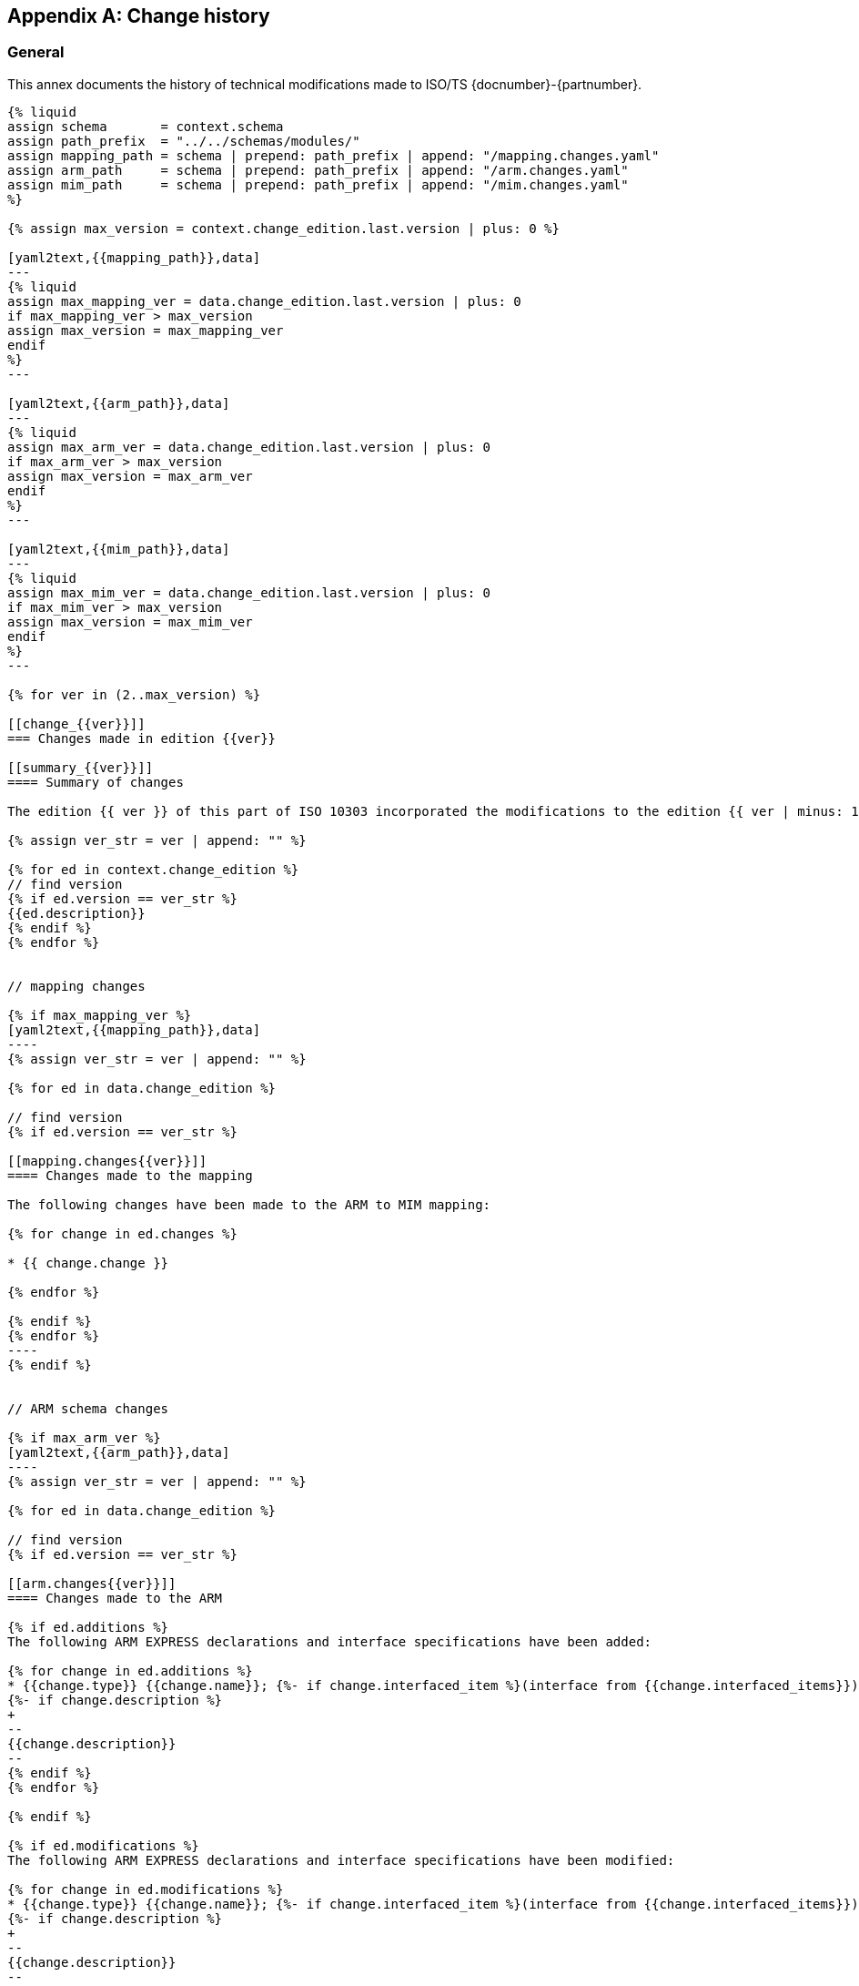
[[AnnexG]]
[appendix,obligation=informative]
== Change history

[[general]]
=== General

This annex documents the history of technical modifications made to
ISO/TS {docnumber}-{partnumber}.

[yaml2text,changes.yaml,context]
------
{% liquid
assign schema       = context.schema
assign path_prefix  = "../../schemas/modules/"
assign mapping_path = schema | prepend: path_prefix | append: "/mapping.changes.yaml"
assign arm_path     = schema | prepend: path_prefix | append: "/arm.changes.yaml"
assign mim_path     = schema | prepend: path_prefix | append: "/mim.changes.yaml"
%}

{% assign max_version = context.change_edition.last.version | plus: 0 %}

[yaml2text,{{mapping_path}},data]
---
{% liquid
assign max_mapping_ver = data.change_edition.last.version | plus: 0
if max_mapping_ver > max_version
assign max_version = max_mapping_ver
endif
%}
---

[yaml2text,{{arm_path}},data]
---
{% liquid
assign max_arm_ver = data.change_edition.last.version | plus: 0
if max_arm_ver > max_version
assign max_version = max_arm_ver
endif
%}
---

[yaml2text,{{mim_path}},data]
---
{% liquid
assign max_mim_ver = data.change_edition.last.version | plus: 0
if max_mim_ver > max_version
assign max_version = max_mim_ver
endif
%}
---

{% for ver in (2..max_version) %}

[[change_{{ver}}]]
=== Changes made in edition {{ver}}

[[summary_{{ver}}]]
==== Summary of changes

The edition {{ ver }} of this part of ISO 10303 incorporated the modifications to the edition {{ ver | minus: 1 }} listed below.

{% assign ver_str = ver | append: "" %}

{% for ed in context.change_edition %}
// find version
{% if ed.version == ver_str %}
{{ed.description}}
{% endif %}
{% endfor %}


// mapping changes

{% if max_mapping_ver %}
[yaml2text,{{mapping_path}},data]
----
{% assign ver_str = ver | append: "" %}

{% for ed in data.change_edition %}

// find version
{% if ed.version == ver_str %}

[[mapping.changes{{ver}}]]
==== Changes made to the mapping

The following changes have been made to the ARM to MIM mapping:

{% for change in ed.changes %}

* {{ change.change }}

{% endfor %}

{% endif %}
{% endfor %}
----
{% endif %}


// ARM schema changes

{% if max_arm_ver %}
[yaml2text,{{arm_path}},data]
----
{% assign ver_str = ver | append: "" %}

{% for ed in data.change_edition %}

// find version
{% if ed.version == ver_str %}

[[arm.changes{{ver}}]]
==== Changes made to the ARM

{% if ed.additions %}
The following ARM EXPRESS declarations and interface specifications have been added:

{% for change in ed.additions %}
* {{change.type}} {{change.name}}; {%- if change.interfaced_item %}(interface from {{change.interfaced_items}}){% endif %}
{%- if change.description %}
+
--
{{change.description}}
--
{% endif %}
{% endfor %}

{% endif %}

{% if ed.modifications %}
The following ARM EXPRESS declarations and interface specifications have been modified:

{% for change in ed.modifications %}
* {{change.type}} {{change.name}}; {%- if change.interfaced_item %}(interface from {{change.interfaced_items}}){% endif %}
{%- if change.description %}
+
--
{{change.description}}
--
{% endif %}
{% endfor %}
{% endif %}

{% if ed.deletions %}
The following ARM EXPRESS declarations and interface specifications have been deleted:

{% for change in ed.modifications %}
* {{change.type}} {{change.name}}; {%- if change.interfaced_item %}(interface from {{change.interfaced_items}}){% endif %}
{%- if change.description %}
+
--
{{change.description}}
--
{% endif %}

{% endfor %}
{% endif %}

{% endif %}

{% endfor %}

----
{% endif %}


// MIM schema changes

{% if max_mim_ver %}
[yaml2text,{{mim_path}},data]
----
{% assign ver_str = ver | append: "" %}

{% for ed in data.change_edition %}

// find version
{% if ed.version == ver_str %}

[[mim.changes{{ver}}]]
==== Changes made to the MIM

{% if ed.additions %}
The following MIM EXPRESS declarations and interface specifications have been added:

{% for change in ed.additions %}
* {{change.type}} {{change.name}}; {%- if change.interfaced_item %}(interface from {{change.interfaced_items}}){% endif %}
{%- if change.description %}
+
--
{{change.description}}
--
{% endif %}
{% endfor %}

{% endif %}

{% if ed.modifications %}
The following MIM EXPRESS declarations and interface specifications have been modified:

{% for change in ed.modifications %}
* {{change.type}} {{change.name}}; {%- if change.interfaced_item %}(interface from {{change.interfaced_items}}){% endif %}
{%- if change.description %}
+
--
{{change.description}}
--
{% endif %}
{% endfor %}
{% endif %}

{% if ed.deletions %}
The following MIM EXPRESS declarations and interface specifications have been deleted:

{% for change in ed.modifications %}
* {{change.type}} {{change.name}}; {%- if change.interfaced_item %}(interface from {{change.interfaced_items}}){% endif %}
{%- if change.description %}
+
--
{{change.description}}
--
{% endif %}

{% endfor %}
{% endif %}

{% endif %}

{% endfor %}
----
{% endif %}

{% endfor %}
------
